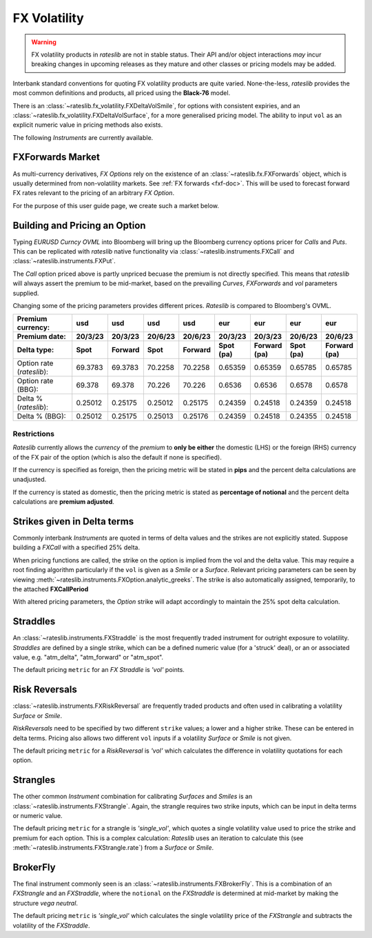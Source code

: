 .. _fx-volatility-doc:

.. ipython:: python
   :suppress:

   from rateslib.instruments import *
   from datetime import datetime as dt

****************************
FX Volatility
****************************

.. warning::

   FX volatility products in *rateslib* are not in stable status. Their API and/or object
   interactions *may* incur breaking changes in upcoming releases as they mature and other
   classes or pricing models may be added.

Interbank standard conventions for quoting FX volatility products are quite varied.
None-the-less, *rateslib* provides the most common definitions and products, all priced using
the **Black-76** model.

There is an :class:`~rateslib.fx_volatility.FXDeltaVolSmile`, for options with consistent expiries,
and an :class:`~rateslib.fx_volatility.FXDeltaVolSurface`, for a more generalised pricing model.
The ability to input ``vol`` as an explicit numeric value in pricing methods also exists.

The following *Instruments* are currently available.

.. inheritance-diagram:: rateslib.instruments.FXCall rateslib.instruments.FXPut rateslib.instruments.FXRiskReversal rateslib.instruments.FXStraddle rateslib.instruments.FXStrangle rateslib.instruments.FXBrokerFly
   :private-bases:
   :parts: 1

.. autosummary::
   rateslib.instruments.FXCall
   rateslib.instruments.FXPut
   rateslib.instruments.FXRiskReversal
   rateslib.instruments.FXStraddle
   rateslib.instruments.FXStrangle
   rateslib.instruments.FXBrokerFly

FXForwards Market
==================

As multi-currency derivatives, *FX Options* rely on the existence of an
:class:`~rateslib.fx.FXForwards` object, which is usually determined
from non-volatility markets. See :ref:`FX forwards <fxf-doc>`. This will be used to forecast
forward FX rates relevant to the pricing of an arbitrary *FX Option*.

For the purpose of this user guide page, we create such a market below.

.. ipython:: python

    # FXForwards for FXOptions
    eureur = Curve(
        {dt(2023, 3, 16): 1.0, dt(2023, 9, 16): 0.9851909811629752}, calendar="tgt", id="eureur"
    )
    usdusd = Curve(
        {dt(2023, 3, 16): 1.0, dt(2023, 9, 16): 0.976009366603271}, calendar="nyc", id="usdusd"
    )
    eurusd = Curve(
        {dt(2023, 3, 16): 1.0, dt(2023, 9, 16): 0.987092591908283}, id="eurusd"
    )
    fxr = FXRates({"eurusd": 1.0615}, settlement=dt(2023, 3, 20))
    fxf = FXForwards(
        fx_curves={"eureur": eureur, "eurusd": eurusd, "usdusd": usdusd},
        fx_rates=fxr
    )
    fxf._set_ad_order(1)
    fxf.swap("eurusd", [dt(2023, 3, 20), dt(2023, 6, 20)])  # should be 60.1 points

.. _build-option-doc:

Building and Pricing an Option
================================

Typing `EURUSD Curncy OVML` into Bloomberg will bring up the Bloomberg currency options pricer for *Calls* and *Puts*.
This can be replicated with *rateslib* native functionality via :class:`~rateslib.instruments.FXCall` and
:class:`~rateslib.instruments.FXPut`.

.. container:: twocol

   .. container:: leftside40

      .. ipython:: python

         fxc = FXCall(
             pair="eurusd",
             expiry=dt(2023, 6, 16),
             notional=20e6,
             strike=1.101,
             payment_lag=dt(2023, 3, 20),
             delivery_lag=2,
             calendar="tgt|fed",
             modifier="mf",
             premium_ccy="usd",
             eval_date=NoInput(0),
             option_fixing=NoInput(0),
             premium=NoInput(0),
             delta_type="forward",
             curves=[None, fxf.curve("eur", "usd"), None, fxf.curve("usd","usd")],
             spec=NoInput(0),
         )
         fxc.rate(fx=fxf, vol=8.9)
         fxc.analytic_greeks(vol=8.9, fx=fxf)

   .. container:: rightside60

      .. image:: _static/fx_opt_bbg_eurusd.png
          :alt: Bloomberg EURUSD option pricer
          :width: 400

.. raw:: html

   <div class="clear"></div>

The *Call* option priced above is partly unpriced becuase the premium is not
directly specified. This means that *rateslib* will always assert the premium
to be mid-market, based on the prevailing *Curves*, *FXForwards* and *vol* parameters
supplied.

Changing some of the pricing parameters provides different prices. *Rateslib* is
compared to Bloomberg's OVML.

.. list-table::
   :widths: 20 10 10 10 10 10 10 10 10
   :header-rows: 3

   * - Premium currency:
     - usd
     - usd
     - usd
     - usd
     - eur
     - eur
     - eur
     - eur
   * - Premium date:
     - 20/3/23
     - 20/3/23
     - 20/6/23
     - 20/6/23
     - 20/3/23
     - 20/3/23
     - 20/6/23
     - 20/6/23
   * - Delta type:
     - Spot
     - Forward
     - Spot
     - Forward
     - Spot (pa)
     - Forward (pa)
     - Spot (pa)
     - Forward (pa)
   * - Option rate (*rateslib*):
     - 69.3783
     - 69.3783
     - 70.2258
     - 70.2258
     - 0.65359
     - 0.65359
     - 0.65785
     - 0.65785
   * - Option rate (BBG):
     - 69.378
     - 69.378
     - 70.226
     - 70.226
     - 0.6536
     - 0.6536
     - 0.6578
     - 0.6578
   * - Delta % (*rateslib*):
     - 0.25012
     - 0.25175
     - 0.25012
     - 0.25175
     - 0.24359
     - 0.24518
     - 0.24359
     - 0.24518
   * - Delta % (BBG):
     - 0.25012
     - 0.25175
     - 0.25013
     - 0.25176
     - 0.24359
     - 0.24518
     - 0.24355
     - 0.24518

Restrictions
-------------

*Rateslib* currently allows the `currency` of the `premium` to **only be either** the domestic
(LHS) or the foreign (RHS) currency of the FX pair of the option (which is also the default
if none is specified).

If the currency is specified as foreign, then the pricing metric will
be stated in **pips** and the percent delta calculations are unadjusted.

If the currency is stated as domestic, then the pricing metric is stated as
**percentage of notional** and the percent delta calculations are **premium adjusted**.

Strikes given in Delta terms
=============================

Commonly interbank *Instruments* are quoted in terms of delta values and the strikes are not
explicitly stated. Suppose building a *FXCall* with a specified 25% delta.

.. ipython:: python

   fxc = FXCall(
       pair="eurusd",
       expiry=dt(2023, 6, 16),
       notional=20e6,
       strike="25d",
       payment_lag=2,
       delivery_lag=2,
       calendar="tgt|fed",
       premium_ccy="usd",
       delta_type="spot",
   )
   fxc.rate(
       curves=[None, fxf.curve("eur", "usd"), None, fxf.curve("usd","usd")],
       fx=fxf,
       vol=8.9
   )

When pricing functions are called, the strike on the option is implied from the vol and the delta value. This may
require a root finding algorithm particularly if the ``vol`` is given as a *Smile* or a *Surface*. Relevant pricing
parameters can be seen by viewing :meth:`~rateslib.instruments.FXOption.analytic_greeks`. The strike is also
automatically assigned, temporarily, to the attached **FXCallPeriod**

.. ipython:: python

   fxc.analytic_greeks(
       curves=[None, fxf.curve("eur", "usd"), None, fxf.curve("usd", "usd")],
       fx=fxf,
       vol=8.9
   )
   fxc.periods[0].strike

With altered pricing parameters, the *Option* strike will adapt accordingly to maintain the
25% spot delta calculation.

.. ipython:: python

   fxc.rate(
       curves=[None, fxf.curve("eur", "usd"), None, fxf.curve("usd","usd")],
       fx=fxf,
       vol=10.0,   #  <- A different vol will imply a different strike to maintain the same delta
   )
   fxc.analytic_greeks(
       curves=[None, fxf.curve("eur", "usd"), None, fxf.curve("usd", "usd")],
       fx=fxf,
       vol=10.0
   )
   fxc.periods[0].strike

Straddles
==========

An :class:`~rateslib.instruments.FXStraddle` is the most frequently traded instrument for outright exposure to
volatility. *Straddles* are defined by a single strike, which can be a defined numeric value (for a 'struck' deal),
or an or associated value, e.g. "atm_delta", "atm_forward" or "atm_spot".

The default pricing ``metric`` for an *FX Straddle* is *'vol'* points.

.. ipython:: python

   fxstr = FXStraddle(
       pair="eurusd",
       expiry=dt(2023, 6, 16),
       notional=20e6,
       strike="atm_delta",
       payment_lag=2,
       delivery_lag=2,
       calendar="tgt|fed",
       premium_ccy="usd",
       delta_type="spot",
   )
   fxstr.rate(
       curves=[None, fxf.curve("eur", "usd"), None, fxf.curve("usd", "usd")],
       fx=fxf,
       vol=8.9,
   )
   fxstr.analytic_greeks(
       curves=[None, fxf.curve("eur", "usd"), None, fxf.curve("usd", "usd")],
       fx=fxf,
       vol=8.9,
   )
   fxstr.plot_payoff(
       range=[1.025, 1.11],
       curves=[None, fxf.curve("eur", "usd"), None, fxf.curve("usd", "usd")],
       fx=fxf,
       vol=8.9,
   )

.. plot::

   from rateslib.curves import Curve
   from rateslib.instruments import FXStraddle
   from rateslib import dt
   from rateslib.fx import FXForwards, FXRates

   eureur = Curve(
       {dt(2023, 3, 16): 1.0, dt(2023, 9, 16): 0.9851909811629752}, calendar="tgt", id="eureur"
   )
   usdusd = Curve(
       {dt(2023, 3, 16): 1.0, dt(2023, 9, 16): 0.976009366603271}, calendar="nyc", id="usdusd"
   )
   eurusd = Curve(
       {dt(2023, 3, 16): 1.0, dt(2023, 9, 16): 0.987092591908283}, id="eurusd"
   )
   fxr = FXRates({"eurusd": 1.0615}, settlement=dt(2023, 3, 20))
   fxf = FXForwards(
       fx_curves={"eureur": eureur, "eurusd": eurusd, "usdusd": usdusd},
       fx_rates=fxr
   )
   fxrr = FXStraddle(
       pair="eurusd",
       expiry=dt(2023, 6, 16),
       notional=20e6,
       strike="atm_delta",
       payment_lag=2,
       delivery_lag=2,
       calendar="tgt|fed",
       premium_ccy="usd",
       delta_type="spot",
   )
   fxrr.plot_payoff(
       range=[1.025, 1.11],
       curves=[None, fxf.curve("eur", "usd"), None, fxf.curve("usd", "usd")],
       fx=fxf,
       vol=8.9,
   )

Risk Reversals
================

:class:`~rateslib.instruments.FXRiskReversal` are frequently traded products and often used
in calibrating a volatility *Surface* or *Smile*.

*RiskReversals* need to be specified by two different ``strike`` values; a
lower and a higher strike. These can be entered in delta terms. Pricing also allows
two different ``vol`` inputs if a volatility *Surface* or *Smile* is not given.

The default pricing ``metric`` for a *RiskReversal* is *'vol'* which calculates the difference in volatility
quotations for each option.

.. ipython:: python

   fxrr = FXRiskReversal(
       pair="eurusd",
       expiry=dt(2023, 6, 16),
       notional=20e6,
       strike=("-25d", "25d"),
       payment_lag=2,
       delivery_lag=2,
       calendar="tgt|fed",
       premium_ccy="usd",
       delta_type="spot",
   )
   fxrr.rate(
       curves=[None, fxf.curve("eur", "usd"), None, fxf.curve("usd", "usd")],
       fx=fxf,
       vol=[10.15, 8.9]
   )
   fxrr.plot_payoff(
       range=[1.025, 1.11],
       curves=[None, fxf.curve("eur", "usd"), None, fxf.curve("usd", "usd")],
       fx=fxf,
       vol=[10.15, 8.9]
   )

.. plot::

   from rateslib.curves import Curve
   from rateslib.instruments import FXRiskReversal
   from rateslib import dt
   from rateslib.fx import FXForwards, FXRates

   eureur = Curve(
       {dt(2023, 3, 16): 1.0, dt(2023, 9, 16): 0.9851909811629752}, calendar="tgt", id="eureur"
   )
   usdusd = Curve(
       {dt(2023, 3, 16): 1.0, dt(2023, 9, 16): 0.976009366603271}, calendar="nyc", id="usdusd"
   )
   eurusd = Curve(
       {dt(2023, 3, 16): 1.0, dt(2023, 9, 16): 0.987092591908283}, id="eurusd"
   )
   fxr = FXRates({"eurusd": 1.0615}, settlement=dt(2023, 3, 20))
   fxf = FXForwards(
       fx_curves={"eureur": eureur, "eurusd": eurusd, "usdusd": usdusd},
       fx_rates=fxr
   )
   fxrr = FXRiskReversal(
       pair="eurusd",
       expiry=dt(2023, 6, 16),
       notional=20e6,
       strike=("-25d", "25d"),
       payment_lag=2,
       delivery_lag=2,
       calendar="tgt|fed",
       premium_ccy="usd",
       delta_type="spot",
   )
   fxrr.plot_payoff(
       range=[1.025, 1.11],
       curves=[None, fxf.curve("eur", "usd"), None, fxf.curve("usd", "usd")],
       fx=fxf,
       vol=[10.15, 8.9],
   )

Strangles
==========

The other common *Instrument* combination for calibrating *Surfaces* and *Smiles* is an
:class:`~rateslib.instruments.FXStrangle`. Again, the strangle requires two strike inputs,
which can be input in delta terms or numeric value.

The default pricing ``metric`` for a strangle is *'single_vol'*, which quotes a single volatility
value used to price the strike and premium for each option. This is a complex calculation: *Rateslib* uses
an iteration to calculate this (see :meth:`~rateslib.instruments.FXStrangle.rate`) from a *Surface* or *Smile*.

.. ipython:: python

   fxstg = FXStrangle(
       pair="eurusd",
       expiry=dt(2023, 6, 16),
       notional=20e6,
       strike=("-25d", "25d"),
       payment_lag=2,
       delivery_lag=2,
       calendar="tgt|fed",
       premium_ccy="usd",
       delta_type="spot",
   )
   fxstg.rate(
       curves=[None, fxf.curve("eur", "usd"), None, fxf.curve("usd", "usd")],
       fx=fxf,
       vol=[10.15, 8.9]
   )
   fxstg.plot_payoff(
       range=[1.025, 1.11],
       curves=[None, fxf.curve("eur", "usd"), None, fxf.curve("usd", "usd")],
       fx=fxf,
       vol=9.533895,
   )

.. plot::

   from rateslib.curves import Curve
   from rateslib.instruments import FXStrangle
   from rateslib import dt
   from rateslib.fx import FXForwards, FXRates

   eureur = Curve(
       {dt(2023, 3, 16): 1.0, dt(2023, 9, 16): 0.9851909811629752}, calendar="tgt", id="eureur"
   )
   usdusd = Curve(
       {dt(2023, 3, 16): 1.0, dt(2023, 9, 16): 0.976009366603271}, calendar="nyc", id="usdusd"
   )
   eurusd = Curve(
       {dt(2023, 3, 16): 1.0, dt(2023, 9, 16): 0.987092591908283}, id="eurusd"
   )
   fxr = FXRates({"eurusd": 1.0615}, settlement=dt(2023, 3, 20))
   fxf = FXForwards(
       fx_curves={"eureur": eureur, "eurusd": eurusd, "usdusd": usdusd},
       fx_rates=fxr
   )
   fxstg = FXStrangle(
       pair="eurusd",
       expiry=dt(2023, 6, 16),
       notional=20e6,
       strike=("-25d", "25d"),
       payment_lag=2,
       delivery_lag=2,
       calendar="tgt|fed",
       premium_ccy="usd",
       delta_type="spot",
   )
   fxstg.plot_payoff(
       range=[1.025, 1.11],
       curves=[None, fxf.curve("eur", "usd"), None, fxf.curve("usd", "usd")],
       fx=fxf,
       vol=9.533895,
   )


BrokerFly
==========

The final instrument commonly seen is an :class:`~rateslib.instruments.FXBrokerFly`.
This is a combination of an *FXStrangle* and an *FXStraddle*, where the ``notional`` on the
*FXStraddle* is determined at mid-market by making the structure *vega neutral*.

The default pricing ``metric`` is *'single_vol'* which calculates the single volatility price of the
*FXStrangle* and subtracts the volatility of the *FXStraddle*.

.. ipython:: python

   fxbf = FXBrokerFly(
       pair="eurusd",
       expiry=dt(2023, 6, 16),
       notional=[20e6, -13.5e6],
       strike=("-25d", "atm_delta", "25d"),
       payment_lag=2,
       delivery_lag=2,
       calendar="tgt|fed",
       premium_ccy="usd",
       delta_type="spot",
   )
   fxbf.rate(
       curves=[None, fxf.curve("eur", "usd"), None, fxf.curve("usd", "usd")],
       fx=fxf,
       vol=[10.15, 7.5, 8.9]
   )
   fxbf.plot_payoff(
       range=[1.000, 1.150],
       curves=[None, fxf.curve("eur", "usd"), None, fxf.curve("usd", "usd")],
       fx=fxf,
       vol=9.533895,
   )

.. plot::

   from rateslib.curves import Curve
   from rateslib.instruments import FXBrokerFly
   from rateslib import dt
   from rateslib.fx import FXForwards, FXRates

   eureur = Curve(
       {dt(2023, 3, 16): 1.0, dt(2023, 9, 16): 0.9851909811629752}, calendar="tgt", id="eureur"
   )
   usdusd = Curve(
       {dt(2023, 3, 16): 1.0, dt(2023, 9, 16): 0.976009366603271}, calendar="nyc", id="usdusd"
   )
   eurusd = Curve(
       {dt(2023, 3, 16): 1.0, dt(2023, 9, 16): 0.987092591908283}, id="eurusd"
   )
   fxr = FXRates({"eurusd": 1.0615}, settlement=dt(2023, 3, 20))
   fxf = FXForwards(
       fx_curves={"eureur": eureur, "eurusd": eurusd, "usdusd": usdusd},
       fx_rates=fxr
   )
   fxbf = FXBrokerFly(
       pair="eurusd",
       expiry=dt(2023, 6, 16),
       notional=[20e6, -13.5e6],
       strike=("-25d", "atm_delta", "25d"),
       payment_lag=2,
       delivery_lag=2,
       calendar="tgt|fed",
       premium_ccy="usd",
       delta_type="spot",
   )
   fxbf.plot_payoff(
       range=[1.000, 1.150],
       curves=[None, fxf.curve("eur", "usd"), None, fxf.curve("usd", "usd")],
       fx=fxf,
       vol=9.533895,
   )
